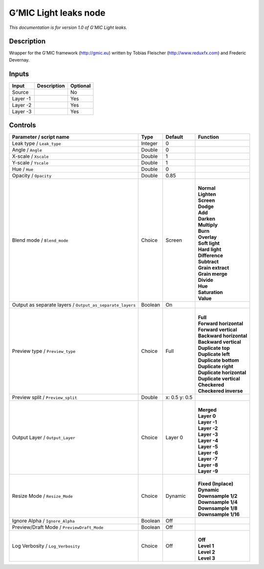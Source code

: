 .. _eu.gmic.Lightleaks:

G’MIC Light leaks node
======================

*This documentation is for version 1.0 of G’MIC Light leaks.*

Description
-----------

Wrapper for the G’MIC framework (http://gmic.eu) written by Tobias Fleischer (http://www.reduxfx.com) and Frederic Devernay.

Inputs
------

+----------+-------------+----------+
| Input    | Description | Optional |
+==========+=============+==========+
| Source   |             | No       |
+----------+-------------+----------+
| Layer -1 |             | Yes      |
+----------+-------------+----------+
| Layer -2 |             | Yes      |
+----------+-------------+----------+
| Layer -3 |             | Yes      |
+----------+-------------+----------+

Controls
--------

.. tabularcolumns:: |>{\raggedright}p{0.2\columnwidth}|>{\raggedright}p{0.06\columnwidth}|>{\raggedright}p{0.07\columnwidth}|p{0.63\columnwidth}|

.. cssclass:: longtable

+-----------------------------------------------------------+---------+---------------+----------------------------+
| Parameter / script name                                   | Type    | Default       | Function                   |
+===========================================================+=========+===============+============================+
| Leak type / ``Leak_type``                                 | Integer | 0             |                            |
+-----------------------------------------------------------+---------+---------------+----------------------------+
| Angle / ``Angle``                                         | Double  | 0             |                            |
+-----------------------------------------------------------+---------+---------------+----------------------------+
| X-scale / ``Xscale``                                      | Double  | 1             |                            |
+-----------------------------------------------------------+---------+---------------+----------------------------+
| Y-scale / ``Yscale``                                      | Double  | 1             |                            |
+-----------------------------------------------------------+---------+---------------+----------------------------+
| Hue / ``Hue``                                             | Double  | 0             |                            |
+-----------------------------------------------------------+---------+---------------+----------------------------+
| Opacity / ``Opacity``                                     | Double  | 0.85          |                            |
+-----------------------------------------------------------+---------+---------------+----------------------------+
| Blend mode / ``Blend_mode``                               | Choice  | Screen        | |                          |
|                                                           |         |               | | **Normal**               |
|                                                           |         |               | | **Lighten**              |
|                                                           |         |               | | **Screen**               |
|                                                           |         |               | | **Dodge**                |
|                                                           |         |               | | **Add**                  |
|                                                           |         |               | | **Darken**               |
|                                                           |         |               | | **Multiply**             |
|                                                           |         |               | | **Burn**                 |
|                                                           |         |               | | **Overlay**              |
|                                                           |         |               | | **Soft light**           |
|                                                           |         |               | | **Hard light**           |
|                                                           |         |               | | **Difference**           |
|                                                           |         |               | | **Subtract**             |
|                                                           |         |               | | **Grain extract**        |
|                                                           |         |               | | **Grain merge**          |
|                                                           |         |               | | **Divide**               |
|                                                           |         |               | | **Hue**                  |
|                                                           |         |               | | **Saturation**           |
|                                                           |         |               | | **Value**                |
+-----------------------------------------------------------+---------+---------------+----------------------------+
| Output as separate layers / ``Output_as_separate_layers`` | Boolean | On            |                            |
+-----------------------------------------------------------+---------+---------------+----------------------------+
| Preview type / ``Preview_type``                           | Choice  | Full          | |                          |
|                                                           |         |               | | **Full**                 |
|                                                           |         |               | | **Forward horizontal**   |
|                                                           |         |               | | **Forward vertical**     |
|                                                           |         |               | | **Backward horizontal**  |
|                                                           |         |               | | **Backward vertical**    |
|                                                           |         |               | | **Duplicate top**        |
|                                                           |         |               | | **Duplicate left**       |
|                                                           |         |               | | **Duplicate bottom**     |
|                                                           |         |               | | **Duplicate right**      |
|                                                           |         |               | | **Duplicate horizontal** |
|                                                           |         |               | | **Duplicate vertical**   |
|                                                           |         |               | | **Checkered**            |
|                                                           |         |               | | **Checkered inverse**    |
+-----------------------------------------------------------+---------+---------------+----------------------------+
| Preview split / ``Preview_split``                         | Double  | x: 0.5 y: 0.5 |                            |
+-----------------------------------------------------------+---------+---------------+----------------------------+
| Output Layer / ``Output_Layer``                           | Choice  | Layer 0       | |                          |
|                                                           |         |               | | **Merged**               |
|                                                           |         |               | | **Layer 0**              |
|                                                           |         |               | | **Layer -1**             |
|                                                           |         |               | | **Layer -2**             |
|                                                           |         |               | | **Layer -3**             |
|                                                           |         |               | | **Layer -4**             |
|                                                           |         |               | | **Layer -5**             |
|                                                           |         |               | | **Layer -6**             |
|                                                           |         |               | | **Layer -7**             |
|                                                           |         |               | | **Layer -8**             |
|                                                           |         |               | | **Layer -9**             |
+-----------------------------------------------------------+---------+---------------+----------------------------+
| Resize Mode / ``Resize_Mode``                             | Choice  | Dynamic       | |                          |
|                                                           |         |               | | **Fixed (Inplace)**      |
|                                                           |         |               | | **Dynamic**              |
|                                                           |         |               | | **Downsample 1/2**       |
|                                                           |         |               | | **Downsample 1/4**       |
|                                                           |         |               | | **Downsample 1/8**       |
|                                                           |         |               | | **Downsample 1/16**      |
+-----------------------------------------------------------+---------+---------------+----------------------------+
| Ignore Alpha / ``Ignore_Alpha``                           | Boolean | Off           |                            |
+-----------------------------------------------------------+---------+---------------+----------------------------+
| Preview/Draft Mode / ``PreviewDraft_Mode``                | Boolean | Off           |                            |
+-----------------------------------------------------------+---------+---------------+----------------------------+
| Log Verbosity / ``Log_Verbosity``                         | Choice  | Off           | |                          |
|                                                           |         |               | | **Off**                  |
|                                                           |         |               | | **Level 1**              |
|                                                           |         |               | | **Level 2**              |
|                                                           |         |               | | **Level 3**              |
+-----------------------------------------------------------+---------+---------------+----------------------------+
